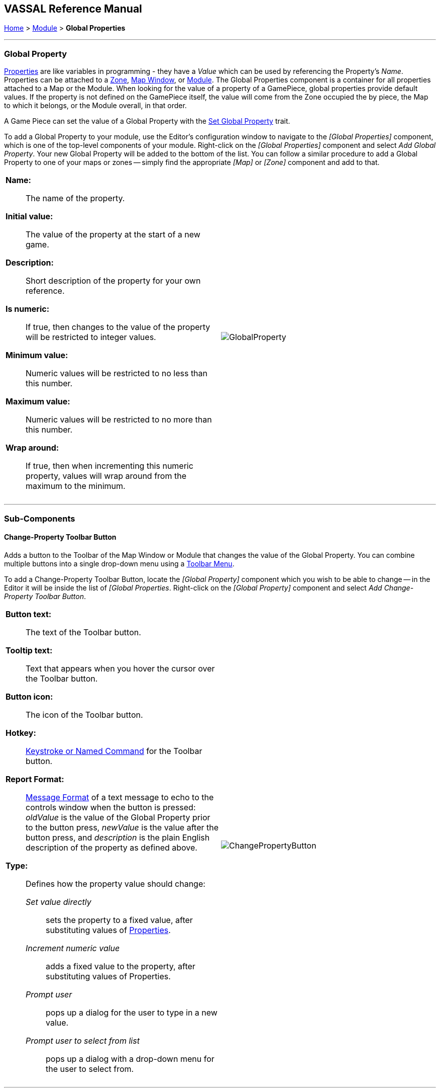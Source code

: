 == VASSAL Reference Manual
[#top]

[.small]#<<index.adoc#toc,Home>> > <<GameModule.adoc#top,Module>> > *Global Properties*#

'''''

=== Global Property

<<Properties.adoc#top,Properties>> are like variables in programming - they have a _Value_ which can be used by referencing the Property's _Name_.
Properties can be attached to a <<ZonedGrid.adoc#Zone,Zone>>, <<Map.adoc#top,Map Window>>, or <<GameModule.adoc#top,Module>>.  The Global Properties component is a container for all properties attached to a Map or the Module.
When looking for the value of a property of a GamePiece, global properties provide default values.
If the property is not defined on the GamePiece itself, the value will come from the Zone occupied the by piece, the Map to which it belongs, or the Module overall, in that order.

A Game Piece can set the value of a Global Property with the <<SetGlobalProperty.adoc#top,Set Global Property>> trait.

To add a Global Property to your module, use the Editor's configuration window to navigate to the _[Global Properties]_ component, which is one of the top-level components of your module.
Right-click on the _[Global Properties]_ component and select _Add Global Property_.
Your new Global Property will be added to the bottom of the list.
You can follow a similar procedure to add a Global Property to one of your maps or zones -- simply find the appropriate _[Map]_ or _[Zone]_ component and add to that.


[width="100%",cols="50%a,^50%a",]
|===
|*Name:*:: The name of the property.

*Initial value:*:: The value of the property at the start of a new game.

*Description:*:: Short description of the property for your own reference.

*Is numeric:*::  If true, then changes to the value of the property will be restricted to integer values.

*Minimum value:*::  Numeric values will be restricted to no less than this number.

*Maximum value:*::  Numeric values will be restricted to no more than this number.

*Wrap around:*::  If true, then when incrementing this numeric property, values will wrap around from the maximum to the minimum.
|image:images/GlobalProperty.png[] +
|===

'''''

=== Sub-Components

[#ChangePropertyToolbarButton]
==== Change-Property Toolbar Button

Adds a button to the Toolbar of the Map Window or Module that changes the value of the Global Property.
You can combine multiple buttons into a single drop-down menu using a <<ToolbarMenu.adoc#top,Toolbar Menu>>.

To add a Change-Property Toolbar Button, locate the _[Global Property]_ component which you wish to be able to change -- in the Editor it will be inside the list of _[Global Properties_.
Right-click on the _[Global Property]_ component and select _Add Change-Property Toolbar Button_.

[width="100%",cols="50%a,^50%a",]
|===
|*Button text:*::  The text of the Toolbar button.

*Tooltip text:*:: Text that appears when you hover the cursor over the Toolbar button.

*Button icon:*::  The icon of the Toolbar button.

*Hotkey:*::  <<NamedKeyCommand.adoc#top,Keystroke or Named Command>> for the Toolbar button.

*Report Format:*:: <<MessageFormat.adoc#top,Message Format>> of a text message to echo to the controls window when the button is pressed:  _oldValue_ is the value of the Global Property prior to the button press, _newValue_ is the value after the button press, and _description_ is the plain English description of the property as defined above.

*Type:*:: Defines how the property value should change:

_Set value directly_::: sets the property to a fixed value, after substituting values of <<Properties.adoc#top,Properties>>.
_Increment numeric value_::: adds a fixed value to the property, after substituting values of Properties.

_Prompt user_::: pops up a dialog for the user to type in a new value.

_Prompt user to select from list_::: pops up a dialog with a drop-down menu for the user to select from.
|image:images/ChangePropertyButton.png[]
|===

'''''
=== Custom Code

Module custom code can read and modify a Global Property value.
To get access to a Global Property named "PropertyName" you need to declare a variable as follows:

[listing]
MutableProperty property = GameModule.getGameModule().getMutableProperty("PropertyName");

You can then get the value or set the value with:

[listing]
property.getPropertyValue()
property.setPropertyValue()

You can also trigger events on the change of the global property with the following methods:

[listing]
addMutablePropertyChangeListener()
removeMutablePropertyChangeListener()

[#Definition]
